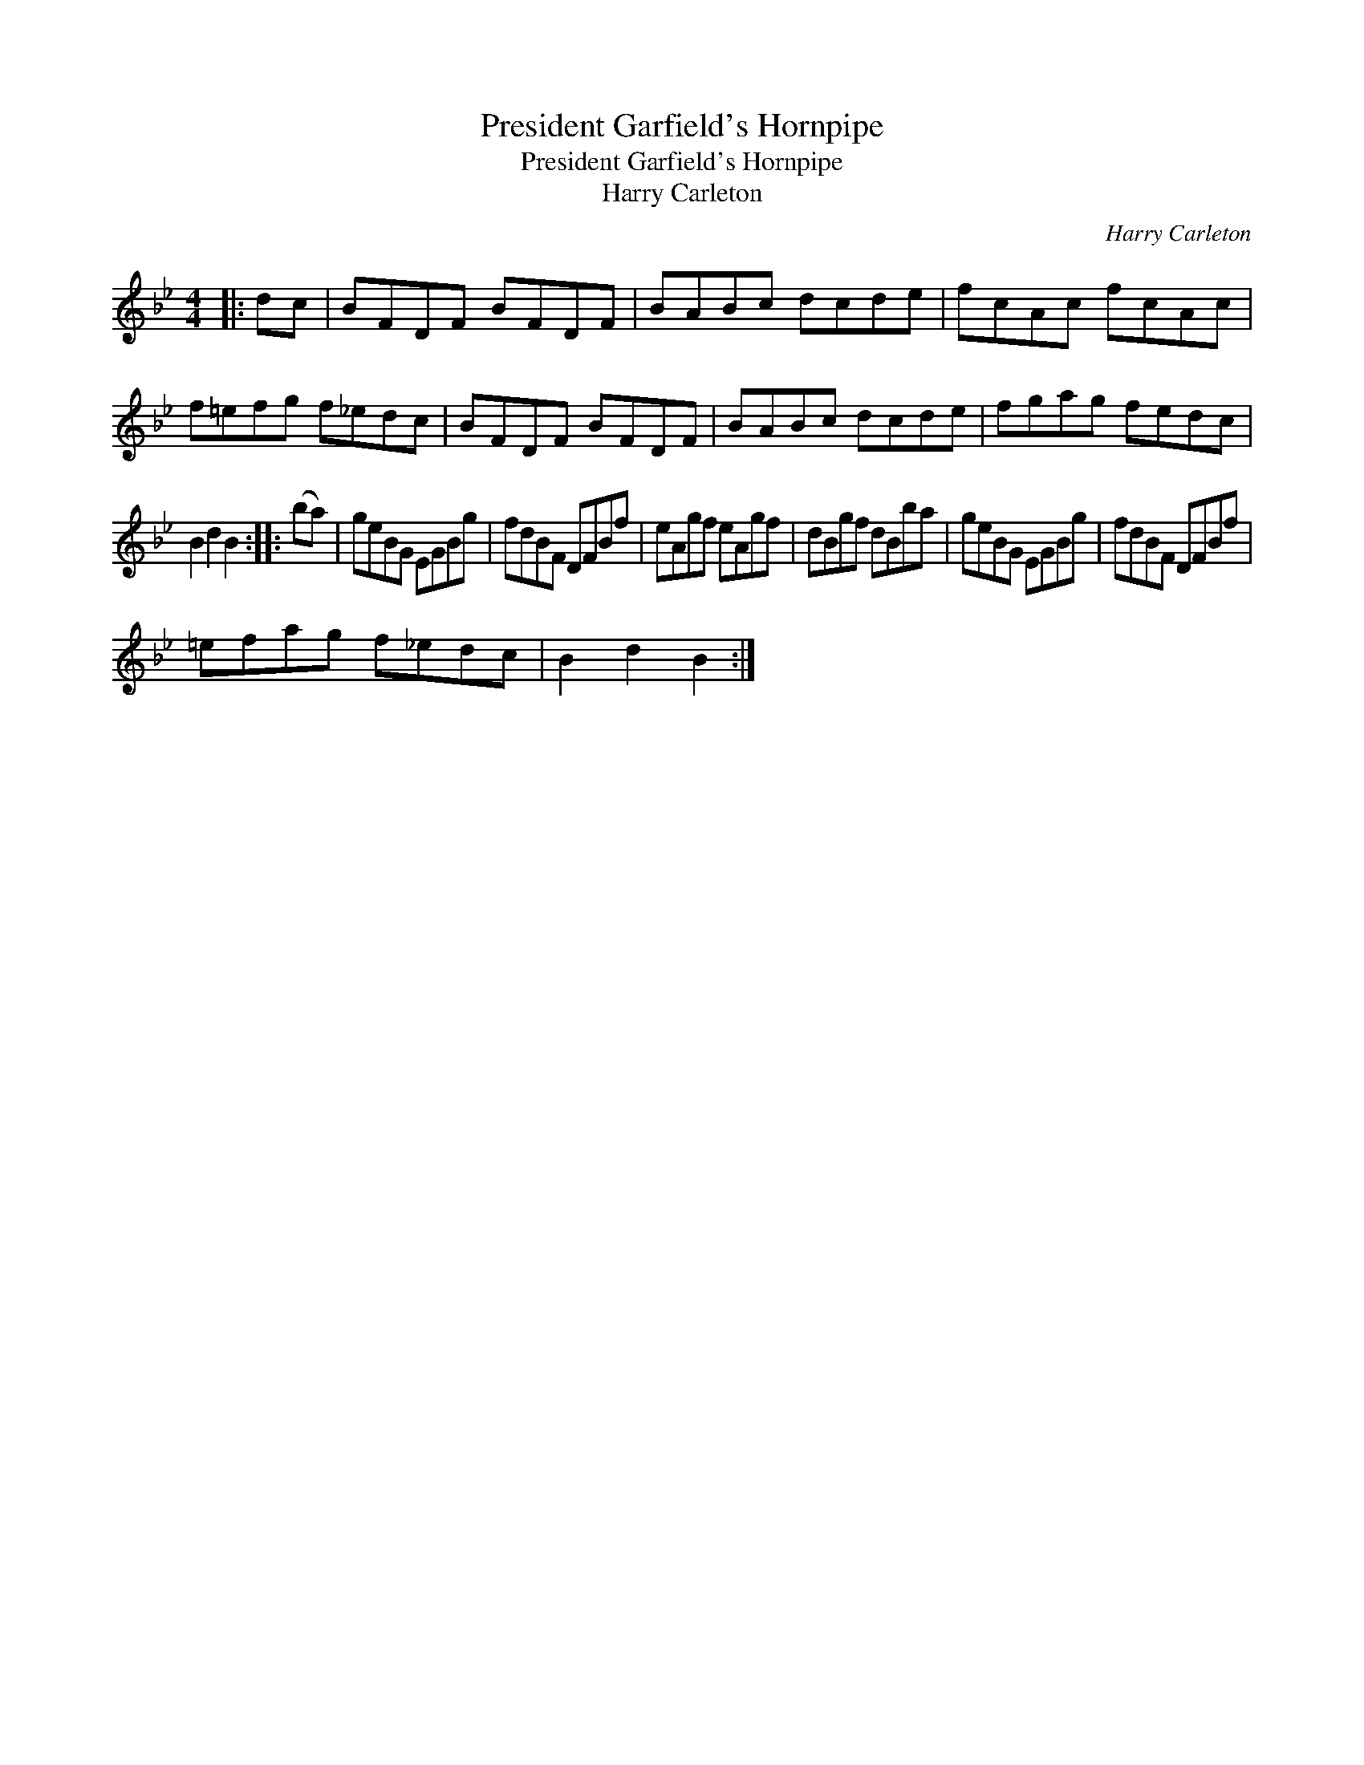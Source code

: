 X:1
T:President Garfield's Hornpipe
T:President Garfield's Hornpipe
T:Harry Carleton
C:Harry Carleton
L:1/8
M:4/4
K:Bb
V:1 treble 
V:1
|: dc | BFDF BFDF | BABc dcde | fcAc fcAc | f=efg f_edc | BFDF BFDF | BABc dcde | fgag fedc | %8
 B2 d2 B2 :: (ba) | geBG EGBg | fdBF DFBf | eAgf eAgf | dBgf dBba | geBG EGBg | fdBF DFBf | %16
 =efag f_edc | B2 d2 B2 :| %18

